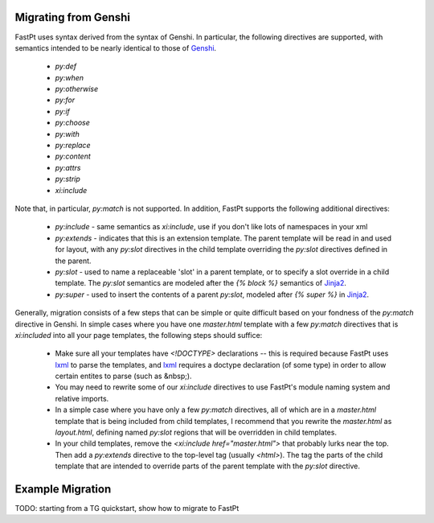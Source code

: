 Migrating from Genshi
======================================

FastPt uses syntax derived from the syntax of Genshi.  In particular, the
following directives are supported, with semantics intended to be nearly identical to
those of Genshi_.

 * `py:def`
 * `py:when`
 * `py:otherwise`
 * `py:for`
 * `py:if`
 * `py:choose`
 * `py:with`
 * `py:replace`
 * `py:content`
 * `py:attrs`
 * `py:strip`
 * `xi:include`

Note that, in particular, `py:match` is not supported.  In addition, FastPt
supports the following additional directives: 

 * `py:include` - same semantics as `xi:include`, use if you don't like lots of
   namespaces in your xml
 * `py:extends` - indicates that this is an extension template.  The parent
   template will be read in and used for layout, with any `py:slot` directives in
   the child template overriding the `py:slot` directives defined in the parent.
 * `py:slot` - used to name a replaceable 'slot' in a parent template, or to
   specify a slot override in a child template.  The `py:slot` semantics are
   modeled after the `{% block %}` semantics of Jinja2_.
 * `py:super` - used to insert the contents of a parent `py:slot`, modeled after
   `{% super %}` in Jinja2_. 

Generally, migration consists of a few steps that can be simple or quite
difficult based on your fondness of the `py:match` directive in Genshi.  In
simple cases where you have one `master.html` template with a few `py:match`
directives that is `xi:included` into all your page templates, the following
steps should suffice:

 * Make sure all your templates have `<!DOCTYPE>` declarations -- this is
   required because FastPt uses lxml_ to parse the templates, and lxml_ requires
   a doctype declaration (of some type) in order to allow certain entites to
   parse (such as &nbsp;).
 * You may need to rewrite some of our `xi:include` directives to use FastPt's
   module naming system and relative imports.
 * In a simple case where you have only a few `py:match` directives, all of which
   are in a `master.html` template that is being included from child templates,
   I recommend that you rewrite the `master.html` as `layout.html`, defining
   named `py:slot` regions that will be overridden in child templates.
 * In your child templates, remove the `<xi:include href="master.html">` that
   probably lurks near the top.  Then add a `py:extends` directive to the
   top-level tag (usually `<html>`).  The tag the parts of the child template
   that are intended to override parts of the parent template with the `py:slot`
   directive.

Example Migration
==========================

TODO: starting from a TG quickstart, show how to migrate to FastPt


.. _Genshi: http://genshi.edgewall.org/
.. _Jinja2: http://jinja.pocoo.org/2/documentation/
.. _lxml: http://codespeak.net/lxml/
